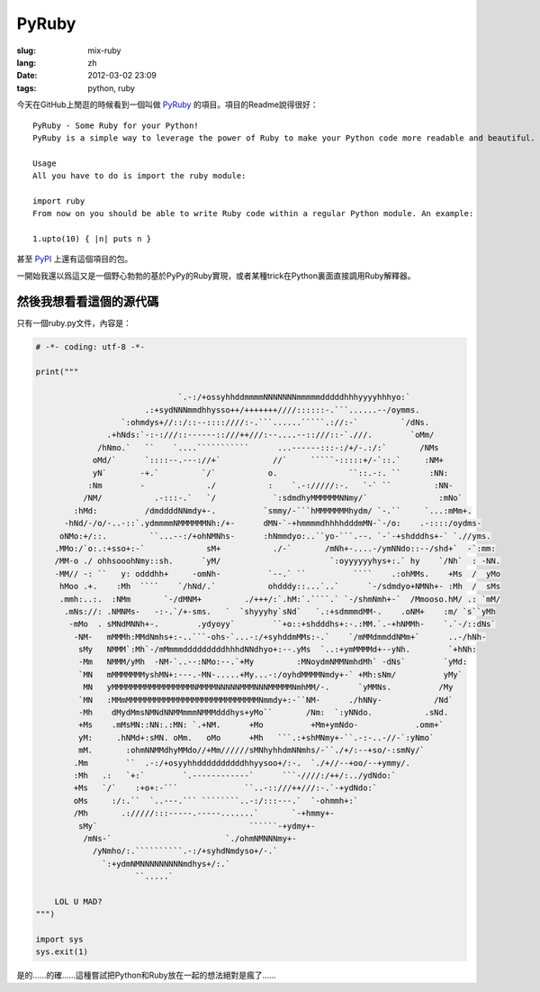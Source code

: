 PyRuby
======

:slug: mix-ruby
:lang: zh
:date: 2012-03-02 23:09
:tags: python, ruby

今天在GitHub上閒逛的時候看到一個叫做 `PyRuby <https://github.com/danielfm/pyruby>`_ 的項目。項目的Readme說得很好：

::

    PyRuby - Some Ruby for your Python!
    PyRuby is a simple way to leverage the power of Ruby to make your Python code more readable and beautiful.
    
    Usage
    All you have to do is import the ruby module:
    
    import ruby
    From now on you should be able to write Ruby code within a regular Python module. An example:
    
    1.upto(10) { |n| puts n }

甚至 `PyPI <http://pypi.python.org/pypi/pyruby/1.0.0>`_ 上還有這個項目的包。

一開始我還以爲這又是一個野心勃勃的基於PyPy的Ruby實現，或者某種trick在Python裏面直接調用Ruby解釋器。

然後我想看看這個的源代碼
++++++++++++++++++++++++++++++++++++

只有一個ruby.py文件，內容是：

.. code-block:: python
    
    # -*- coding: utf-8 -*-
    
    print("""
                                                                                                        
                                  `.-:/+ossyhhddmmmmNNNNNNNmmmmmdddddhhhyyyyhhhyo:`                     
                           .:+sydNNNmmdhhysso++/+++++++////::::::-.```......--/oymms.                   
                      `:ohmdys+//::/::--::::////:-.```......`````.://:-`         `/dNs.                 
                   .+hNds:`-:-:///::------::///++///:--....--::///::-`.///.        `oMm/                
                 /hNmo.`   ``    `....```````````      ...------:::-:/+/-.:/:`       /NMs               
                oMd/`      `::::--.---://+`           //`     `````-:::::+/-`::.`     :NM+              
                yN`       -+.`         `/`           o.               ``::.-:. ``      :NN:             
               :Nm        -             ./           :    `.-://///:-.   `-` ``         :NN-            
              /NM/           .-:::-.`   `/            `:sdmdhyMMMMMMNNmy/`               :mNo`          
            :hMd:          /dmddddNNmdy+-.          `smmy/-```hMMMMMMMhydm/ `-.``     `...:mMm+.        
          -hNd/-/o/-..-::`.ydmmmmNMMMMMMNh:/+-      dMN-`-+hmmmmdhhhhdddmMN-`-/o:    .-::::/oydms-      
         oNMo:+/::.         ``...--:/+ohNMNhs-      :hNmmdyo:..``yo-```.--. `-`-+shdddhs+-` `.//yms.    
        .MMo:/`o:.:+sso+:-`             sM+           ./-`       /mNh+-....-/ymNNdo::--/shd+`  -`:mm:   
        /MM-o ./ ohhsooohNmy::sh.      `yM/                       `:oyyyyyyhys+:.` hy    `/Nh`  : -NN.  
        -MM// -: ``   y: odddhh+     -omNh-          `--.` ``          ````    .:ohMMs.    +Ms  /  yMo  
         hMoo .+.    :Mh  ````    `/hNd/.`           ohdddy::...`..`      `-/sdmdyo+NMNh+- :Mh  /  sMs  
         .mmh:..:.  :NMm       `-/dMNM+         ./+++/:`.hM:`.````.` `-/shmNmh+-`  /Mmooso.hM/ .: `mM/  
          .mNs://: .NMNMs-   -:-.`/+-sms.   `  `shyyyhy`sNd`   `.:+sdmmmdMM-.    .oNM+    :m/ `s``yMh   
           -mMo  . sMNdMNNh+-.        .ydyoyy`        ``+o::+shdddhs+:-.:MM.`.-+hNMMh-    `.`-/::dNs`   
            -NM-   mMMMh:MMdNmhs+:-..```-ohs-`...-:/+syhddmMMs:-.`    `/mMMdmmddNMm+`      ..-/hNh-     
             sMy   NMMM`:Mh`-/mMmmmdddddddddhhhdNNdhyo+:--.yMs  `..:+ymMMMMd+--yNh.        `+hNh:       
             -Mm   NMMM/yMh  -NM-`..--:NMo:--.`+My         :MNoydmNMMNmhdMh` -dNs`        `yMd:         
             `MN   mMMMMMMMyshMN+:---.-MN-.....+My...-:/oyhdMMMMNmdy+-` +Mh:sNm/          yMy`          
              MN   yMMMMMMMMMMMMMMMMMNMMMMNNNNNMMMNNNMMMMMNmhMM/-.      `yMMNs.          /My            
             `MN   :MMmMMMMMMMMMMMMMMMMMMMMMMMMMMMMNmmdy+:-``NM-      ./hNNy-           /Nd`            
             -Mh    dMydMmsNMNdNNMMmmmNMMMdddhys+yMo``       /Nm:  `:yNNdo.           .sNd.             
             +Ms    .mMsMN::NN:.:MN: `.+NM.      +Mo          +Mm+ymNdo-            .omm+`              
             yM:     .hNMd+:sMN. oMm.   oMo      +Mh   ```.:+shMNmy+-``.-:-..-//-`:yNmo`                
             mM.       :ohmNNMMdhyMMdo//+Mm//////sMNhyhhdmNNmhs/-``./+/:--+so/-:smNy/`                  
            .Mm        ``  .-:/+osyyhhddddddddddhhyysoo+/:-.  `./+//--+oo/--+ymmy/.                     
            :Mh   .:   `+:`        `.------------`      ```-////:/++/:../ydNdo:`                        
            +Ms   `/`    :+o+:-```              ``..-::///++///:-.`-+ydNdo:`                            
            oMs     :/:.``  `..---.``` ````````..-:/:::---.`  `-ohmmh+:`                                
            /Mh       .://///:::-----.-----.......`       `-+hmmy+-                                     
             sMy`                                ``````-+ydmy+-                                         
              /mNs-`                        `./ohmNMNNNmy+-                                             
                /yNmho/:.``````````.-:/+syhdNmdyso+/-.`                                                 
                  `:+ydmNMNNNNNNNNNmdhys+/:.`                                                           
                         ``.....`                                                                       
                                                                                                        
        LOL U MAD?
    """)
    
    import sys
    sys.exit(1)
    
    
是的……的確……這種嘗試把Python和Ruby放在一起的想法絕對是瘋了……

